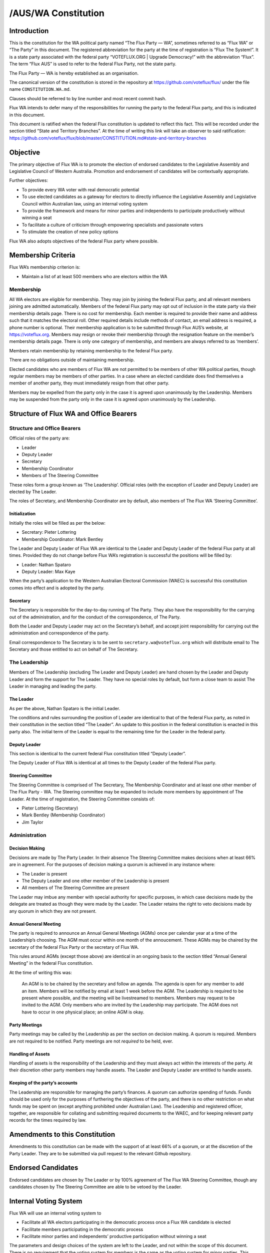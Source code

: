 /AUS/WA Constitution
====================

Introduction
------------

This is the constitution for the WA political party named “The Flux
Party — WA”, sometimes referred to as “Flux WA” or “The Party” in this
document. The registered abbreviation for the party at the time of
registration is “Flux The System!”. It is a state party associated with
the federal party “VOTEFLUX.ORG \| Upgrade Democracy!” with the
abbreviation “Flux”. The term “Flux AUS” is used to refer to the federal
Flux Party, not the state party.

The Flux Party — WA is hereby established as an organisation.

The canonical version of the constitution is stored in the repository at
https://github.com/voteflux/flux/ under the file name
``CONSTITUTION.WA.md``.

Clauses should be referred to by line number and most recent commit
hash.

Flux WA intends to defer many of the responsibilities for running the
party to the federal Flux party, and this is indicated in this document.

This document is ratified when the federal Flux constitution is updated
to reflect this fact. This will be recorded under the section titled
“State and Territory Branches”. At the time of writing this link will
take an observer to said ratification:
https://github.com/voteflux/flux/blob/master/CONSTITUTION.md#state-and-territory-branches

Objective
---------

The primary objective of Flux WA is to promote the election of endorsed
candidates to the Legislative Assembly and Legislative Council of
Western Australia. Promotion and endorsement of candidates will be
contextually appropriate.

Further objectives:

-  To provide every WA voter with real democratic potential
-  To use elected candidates as a gateway for electors to directly
   influence the Legislative Assembly and Legislative Council within
   Australian law, using an internal voting system
-  To provide the framework and means for minor parties and independents
   to participate productively without winning a seat
-  To facilitate a culture of criticism through empowering specialists
   and passionate voters
-  To stimulate the creation of new policy options

Flux WA also adopts objectives of the federal Flux party where possible.

Membership Criteria
-------------------

Flux WA’s membership criterion is:

-  Maintain a list of at least 500 members who are electors within the
   WA

Membership
~~~~~~~~~~

All WA electors are eligible for membership. They may join by joining
the federal Flux party, and all relevant members joining are admitted
automatically. Members of the federal Flux party may opt out of
inclusion in the state party via their membership details page. There is
no cost for membership. Each member is required to provide their name
and address such that it matches the electoral roll. Other required
details include methods of contact, an email address is required, a
phone number is optional. Their membership application is to be
submitted through Flux AUS’s website, at https://voteflux.org. Members
may resign or revoke their membership through the resignation feature on
the member’s membership details page. There is only one category of
membership, and members are always referred to as ‘members’.

Members retain membership by retaining membership to the federal Flux
party.

There are no obligations outside of maintaining membership.

Elected candidates who are members of Flux WA are not permitted to be
members of other WA political parties, though regular members may be
members of other parties. In a case where an elected candidate does find
themselves a member of another party, they must immediately resign from
that other party.

Members may be expelled from the party only in the case it is agreed
upon unanimously by the Leadership. Members may be suspended from the
party only in the case it is agreed upon unanimously by the Leadership.

Structure of Flux WA and Office Bearers
---------------------------------------

Structure and Office Bearers
~~~~~~~~~~~~~~~~~~~~~~~~~~~~

Official roles of the party are:

-  Leader
-  Deputy Leader
-  Secretary
-  Membership Coordinator
-  Members of The Steering Committee

These roles form a group known as ‘The Leadership’. Official roles (with
the exception of Leader and Deputy Leader) are elected by The Leader.

The roles of Secretary, and Membership Coordinator are by default, also
members of The Flux WA ‘Steering Committee’.

Initialization
^^^^^^^^^^^^^^

Initially the roles will be filled as per the below:

-  Secretary: Pieter Lottering
-  Membership Coordinator: Mark Bentley

The Leader and Deputy Leader of Flux WA are identical to the Leader and
Deputy Leader of the federal Flux party at all times. Provided they do
not change before Flux WA’s registration is successful the positions
will be filled by:

-  Leader: Nathan Spataro
-  Deputy Leader: Max Kaye

When the party’s application to the Western Australian Electoral
Commission (WAEC) is successful this constitution comes into effect and
is adopted by the party.

Secretary
^^^^^^^^^

The Secretary is responsible for the day-to-day running of The Party.
They also have the responsibility for the carrying out of the
administration, and for the conduct of the correspondence, of The Party.

Both the Leader and Deputy Leader may act on the Secretary’s behalf, and
accept joint responsibility for carrying out the administration and
correspondence of the party.

Email correspondence to The Secretary is to be sent to
``secretary.wa@voteflux.org`` which will distribute email to The
Secretary and those entitled to act on behalf of The Secretary.

The Leadership
~~~~~~~~~~~~~~

Members of The Leadership (excluding The Leader and Deputy Leader) are
hand chosen by the Leader and Deputy Leader and form the support for The
Leader. They have no special roles by default, but form a close team to
assist The Leader in managing and leading the party.

The Leader
^^^^^^^^^^

As per the above, Nathan Spataro is the initial Leader.

The conditions and rules surrounding the position of Leader are
identical to that of the federal Flux party, as noted in their
constitution in the section titled “The Leader”. An update to this
position in the federal constitution is enacted in this party also. The
initial term of the Leader is equal to the remaining time for the Leader
in the federal party.

Deputy Leader
^^^^^^^^^^^^^

This section is identical to the current federal Flux constitution
titled “Deputy Leader”.

The Deputy Leader of Flux WA is identical at all times to the Deputy
Leader of the federal Flux party.

Steering Committee
^^^^^^^^^^^^^^^^^^

The Steering Committee is comprised of The Secretary, The Membership
Coordinator and at least one other member of The Flux Party - WA. The
Steering committee may be expanded to include more members by
appointment of The Leader. At the time of registration, the Steering
Committee consists of:

-  Pieter Lottering (Secretary)
-  Mark Bentley (Membership Coordinator)
-  Jim Taylor

Administration
~~~~~~~~~~~~~~

Decision Making
^^^^^^^^^^^^^^^

Decisions are made by The Party Leader. In their absence The Steering
Committee makes decisions when at least 66% are in agreement. For the
purposes of decision making a quorum is achieved in any instance where:

-  The Leader is present
-  The Deputy Leader and one other member of the Leadership is present
-  All members of The Steering Committee are present

The Leader may imbue any member with special authority for specific
purposes, in which case decisions made by the delegate are treated as
though they were made by the Leader. The Leader retains the right to
veto decisions made by any quorum in which they are not present.

Annual General Meeting
^^^^^^^^^^^^^^^^^^^^^^

The party is required to announce an Annual General Meetings (AGMs) once
per calendar year at a time of the Leadership’s choosing. The AGM must
occur within one month of the annoucement. These AGMs may be chaired by
the secretary of the federal Flux Party or the secretary of Flux WA.

This rules around AGMs (except those above) are identical in an ongoing
basis to the section titled “Annual General Meeting” in the federal Flux
constitution.

At the time of writing this was:

    An AGM is to be chaired by the secretary and follow an agenda. The
    agenda is open for any member to add an item. Members will be
    notified by email at least 1 week before the AGM. The Leadership is
    required to be present where possible, and the meeting will be
    livestreamed to members. Members may request to be invited to the
    AGM. Only members who are invited by the Leadership may participate.
    The AGM does not have to occur in one physical place; an online AGM
    is okay.

Party Meetings
^^^^^^^^^^^^^^

Party meetings may be called by the Leadership as per the section on
decision making. A quorum is required. Members are not required to be
notified. Party meetings are not *required* to be held, ever.

Handling of Assets
^^^^^^^^^^^^^^^^^^

Handling of assets is the responsibility of the Leadership and they must
always act within the interests of the party. At their discretion other
party members may handle assets. The Leader and Deputy Leader are
entitled to handle assets.

Keeping of the party’s accounts
^^^^^^^^^^^^^^^^^^^^^^^^^^^^^^^

The Leadership are responsible for managing the party’s finances. A
quorum can authorize spending of funds. Funds should be used only for
the purposes of furthering the objectives of the party, and there is no
other restriction on what funds may be spent on (except anything
prohibited under Australian Law). The Leadership and registered officer,
together, are responsible for collating and submitting required
documents to the WAEC, and for keeping relevant party records for the
times required by law.

Amendments to this Constitution
-------------------------------

Amendments to this constitution can be made with the support of at least
66% of a quorum, or at the discretion of the Party Leader. They are to
be submitted via pull request to the relevant Github repository.

Endorsed Candidates
-------------------

Endorsed candidates are chosen by The Leader or by 100% agreement of The
Flux WA Steering Committee, though any candidates chosen by The Steering
Committee are able to be vetoed by the Leader.

Internal Voting System
----------------------

Flux WA will use an internal voting system to

-  Facilitate all WA electors participating in the democratic process
   once a Flux WA candidate is elected
-  Facilitate members participating in the democratic process
-  Facilitate minor parties and independents’ productive participation
   without winning a seat

The parameters and design choices of the system are left to the Leader,
and not within the scope of this document. There is no requirement that
the voting system for members is the same as the voting system for minor
parties. This voting system may be provided by the federal Flux party’s
voting system, though in this case participation for WA specific issues
is restricted to WA electors.
